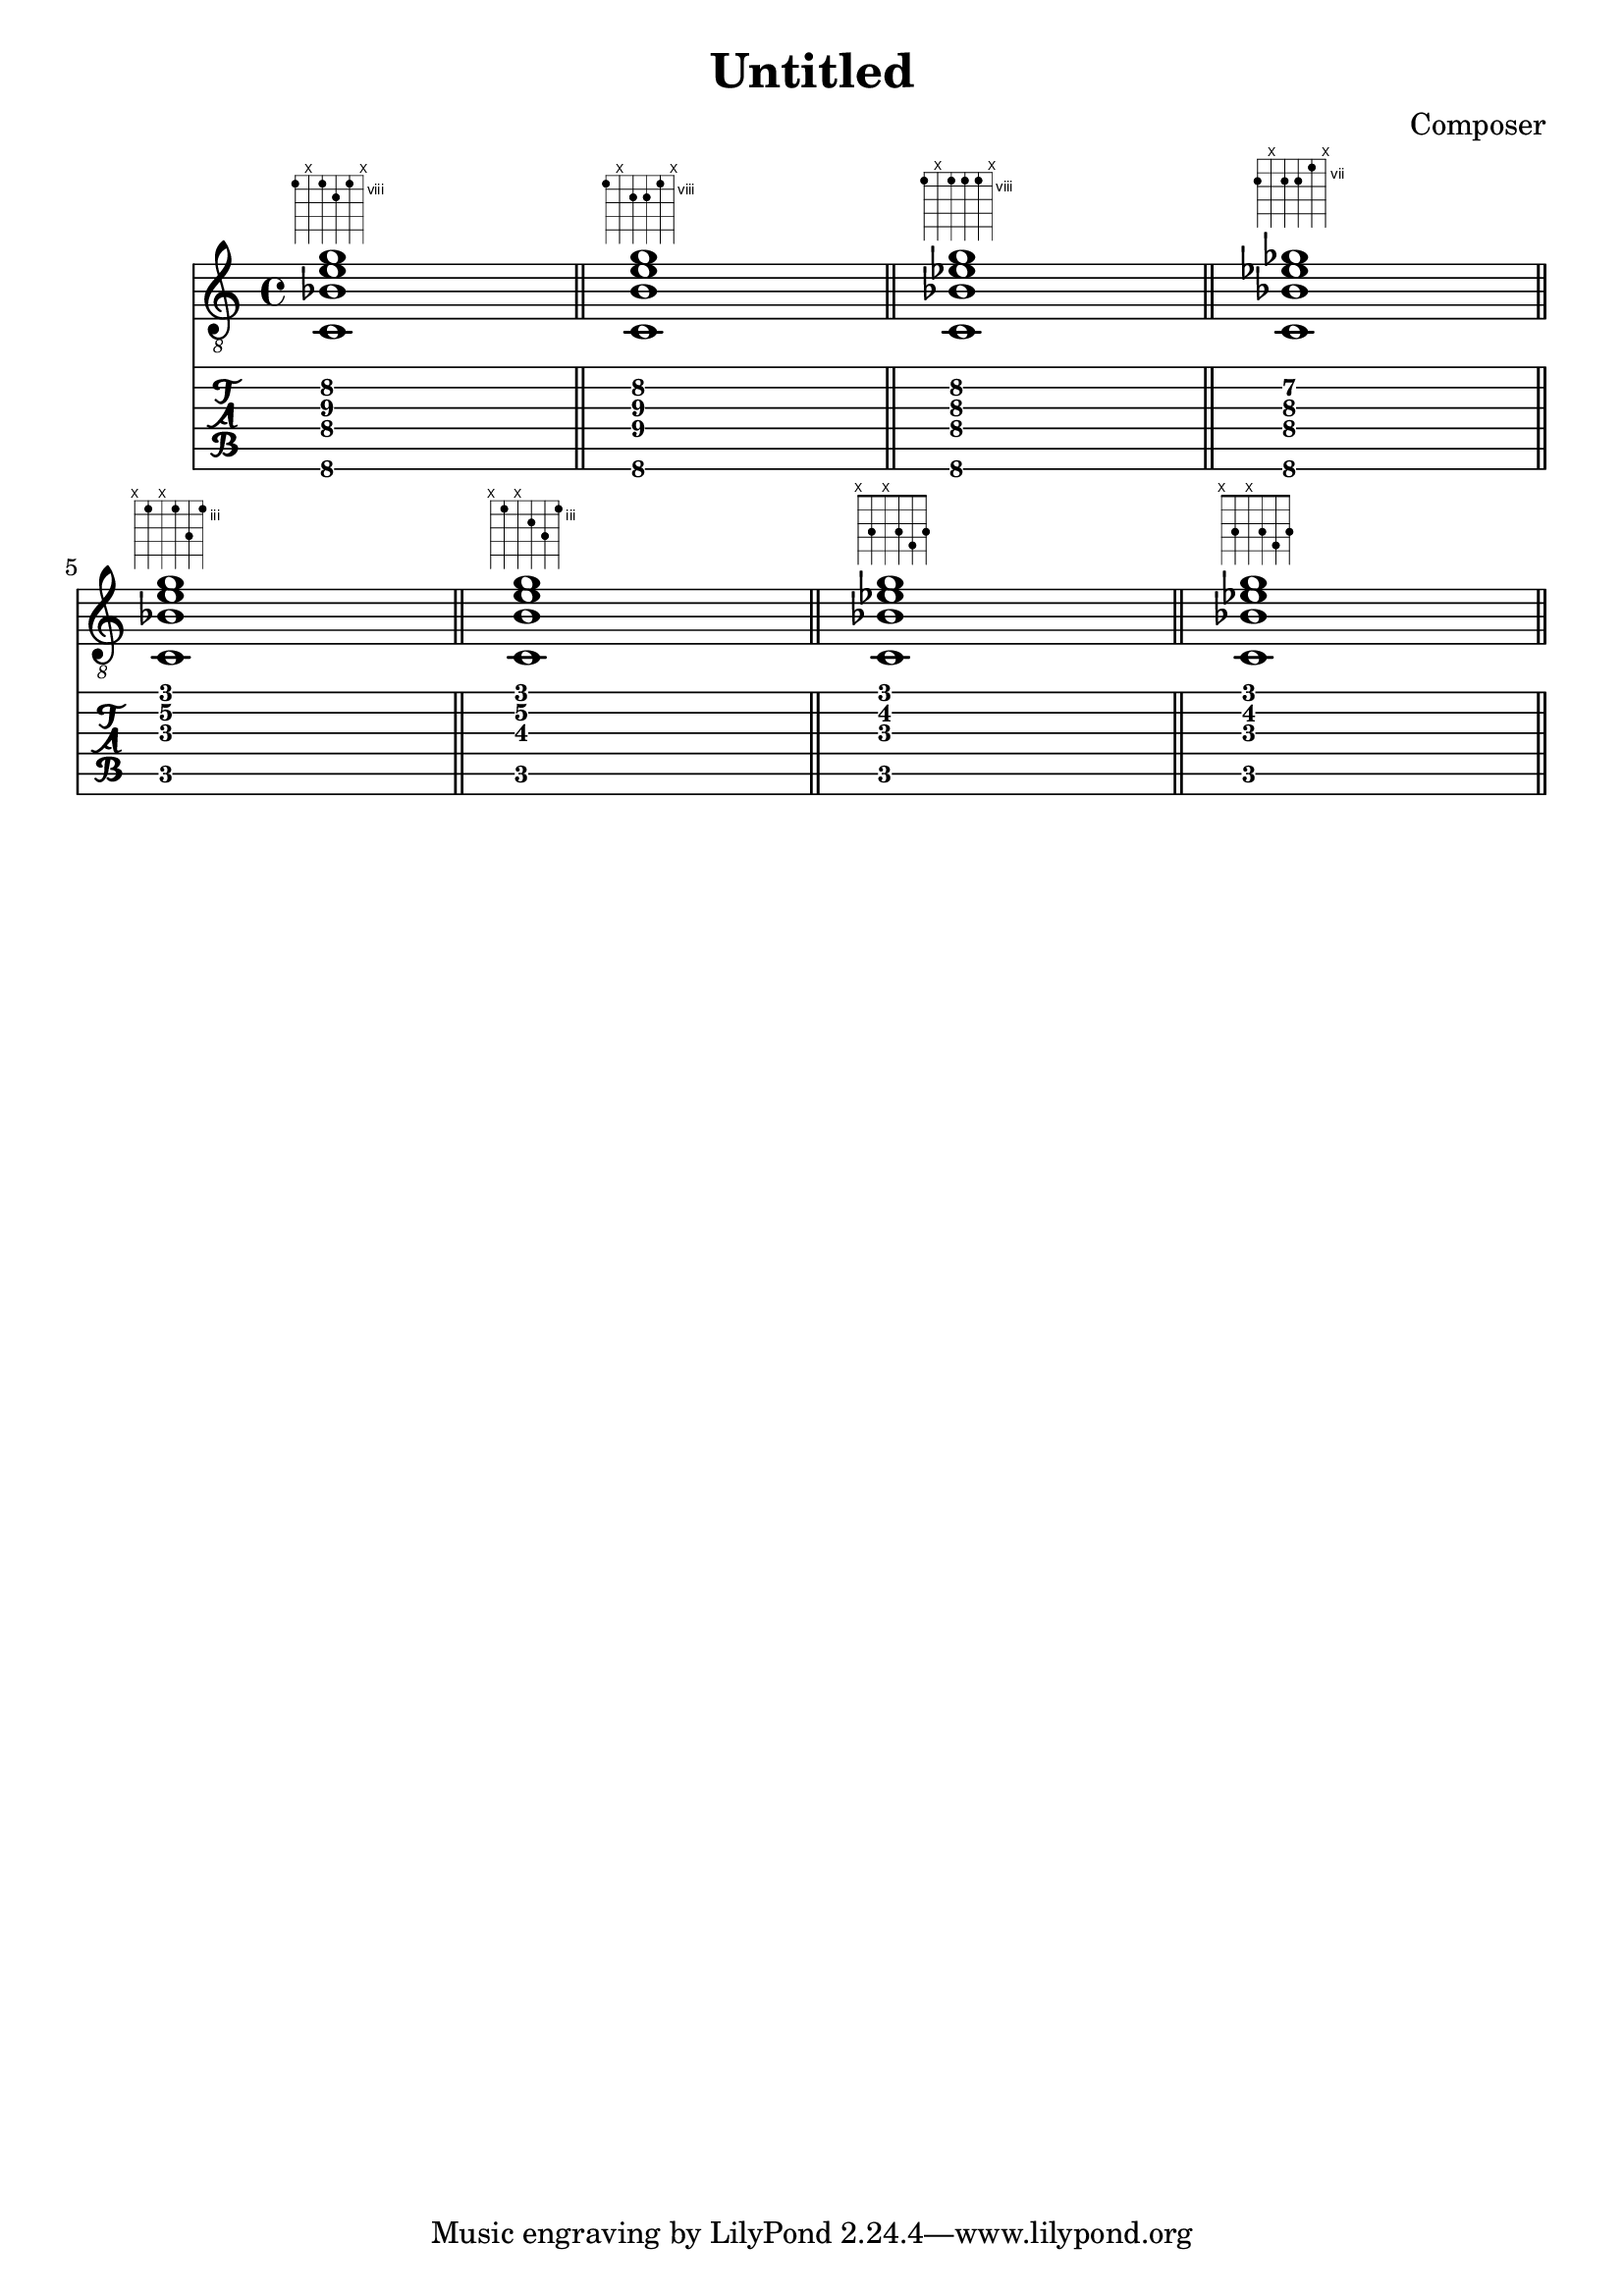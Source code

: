 \header {
  title = "Untitled"
  composer = "Composer"
}

chiffrageApos= \figuremode {}
symbolsA={
\key c \major
%{
<sol0 si0 ré2 fa1>
%}
<c\6 bes\4 e'\3 g'\2>1
^\markup { \fret-diagram #"6-8;5-x;4-8;3-9;2-8;1-x;"}
 \bar "||"

<c\6 b\4 e'\3 g'\2>1
^\markup { \fret-diagram #"6-8;5-x;4-9;3-9;2-8;1-x;"}
 \bar "||"

<c\6 bes\4 ees'\3 g'\2>1
^\markup { \fret-diagram #"6-8;5-x;4-8;3-8;2-8;1-x;"}
 \bar "||"

<c\6 bes\4 ees'\3 ges'\2>1
^\markup { \fret-diagram #"6-8;5-x;4-8;3-8;2-7;1-x;"}
 \bar "||"

\break

<c\5 bes\3 e'\2 g'\1>1
^\markup { \fret-diagram #"6-x;5-3;4-x;3-3;2-5;1-3;"}
 \bar "||"
<c\5 b\3 e'\2 g'\1>1
^\markup { \fret-diagram #"6-x;5-3;4-x;3-4;2-5;1-3;"}
 \bar "||"
<c\5 bes\3 ees'\2 g'\1>1
^\markup { \fret-diagram #"6-x;5-3;4-x;3-3;2-4;1-3;"}
 \bar "||"
<c\5 bes\3 ees'\2 g'\1>1
^\markup { \fret-diagram #"6-x;5-3;4-x;3-3;2-4;1-3;"}
 \bar "||"



}

\score 
{ 
  \layout {  \omit Staff.StringNumber } 

  << \new Staff { \clef "treble_8" \symbolsA } 
  \new TabStaff 
    << 
    \set TabStaff.stringTunings = #guitar-tuning 
    { \symbolsA } 
    >> 
  >>
}
